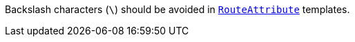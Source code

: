 Backslash characters (`\`) should be avoided in https://learn.microsoft.com/en-us/dotnet/api/microsoft.aspnetcore.mvc.routeattribute[`RouteAttribute`] templates.